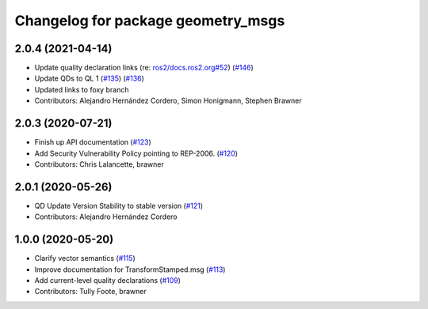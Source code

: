 ^^^^^^^^^^^^^^^^^^^^^^^^^^^^^^^^^^^
Changelog for package geometry_msgs
^^^^^^^^^^^^^^^^^^^^^^^^^^^^^^^^^^^

2.0.4 (2021-04-14)
------------------
* Update quality declaration links (re: `ros2/docs.ros2.org#52 <https://github.com/ros2/docs.ros2.org/issues/52>`_) (`#146 <https://github.com/ros2/common_interfaces/issues/146>`_)
* Update QDs to QL 1 (`#135 <https://github.com/ros2/common_interfaces/issues/135>`_) (`#136 <https://github.com/ros2/common_interfaces/issues/136>`_)
* Updated links to foxy branch
* Contributors: Alejandro Hernández Cordero, Simon Honigmann, Stephen Brawner

2.0.3 (2020-07-21)
------------------
* Finish up API documentation (`#123 <https://github.com/ros2/common_interfaces/issues/123>`_)
* Add Security Vulnerability Policy pointing to REP-2006. (`#120 <https://github.com/ros2/common_interfaces/issues/120>`_)
* Contributors: Chris Lalancette, brawner

2.0.1 (2020-05-26)
------------------
* QD Update Version Stability to stable version (`#121 <https://github.com/ros2/common_interfaces/issues/121>`_)
* Contributors: Alejandro Hernández Cordero

1.0.0 (2020-05-20)
------------------
* Clarify vector semantics (`#115 <https://github.com/ros2/common_interfaces/issues/115>`_)
* Improve documentation for TransformStamped.msg (`#113 <https://github.com/ros2/common_interfaces/issues/113>`_)
* Add current-level quality declarations (`#109 <https://github.com/ros2/common_interfaces/issues/109>`_)
* Contributors: Tully Foote, brawner
